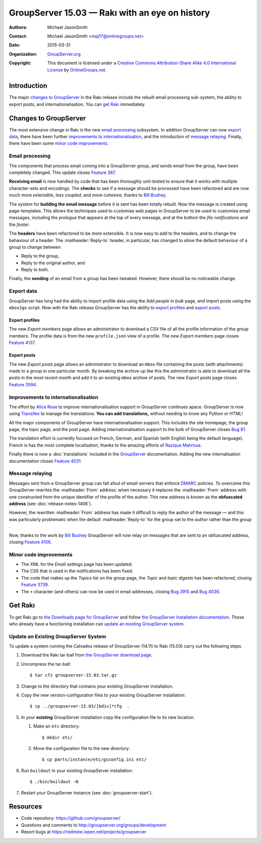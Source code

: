 ===============================================
GroupServer 15.03 — Rakı with an eye on history
===============================================

:Authors: `Michael JasonSmith`_;
:Contact: Michael JasonSmith <mpj17@onlinegroups.net>
:Date: 2015-03-31
:Organization: `GroupServer.org`_
:Copyright: This document is licensed under a
  `Creative Commons Attribution-Share Alike 4.0 International
  License`_ by `OnlineGroups.net`_.

.. highlight:: console

------------
Introduction
------------

The major `changes to GroupServer`_ in the Rakı release include
the rebuilt email processing sub-system, the ability to export
posts, and internationalisation.  You can `get Rakı`_
immediately.

----------------------
Changes to GroupServer
----------------------

The most extensive change in Rakı is the new `email processing`_
subsystem. In addition GroupServer can now `export data`_, there
have been further `improvements to internationalisation`_, and
the introduction of `message relaying`_. Finally, there have been
some `minor code improvements`_.

.. index::
   pair: Email; Processing

.. _rebuilt email processing:

Email processing
================

The components that process email coming into a GroupServer
group, and sends email from the group, have been completely
changed. This update closes `Feature 387`_.

.. _Feature 387: https://redmine.iopen.net/issues/387

**Receiving email** is now handled by code that has been
thoroughly unit-tested to ensure that it works with multiple
character-sets and encodings. The **checks** to see if a message
should be processed have been refactored and are now much more
*extensible*, less *coupled*, and more *cohesive*, thanks to
`Bill Bushey`_.

The system for **building the email message** before it is sent
has been totally rebuilt. Now the message is created using
page-templates. This allows the techniques used to customise web
pages in GroupServer to be used to customise email messages,
including the *prologue* that appears at the top of every
message, and at the bottom the *file notifications* and the
*footer*.

The **headers** have been refactored to be more extensible. It is
now easy to add to the headers, and to change the behaviour of a
header. The :mailheader:`Reply-to` header, in particular, has
changed to allow the default behaviour of a group to change
between

* Reply to the group,
* Reply to the original author, and
* Reply to both.

Finally, the **sending** of an email from a group has been
tweaked. However, there *should* be no noticeable change.

Export data
===========

GroupServer has long had the ability to import profile data using
the *Add people in bulk* page, and import posts using the
``mbox2gs`` script. Now with the Rakı release GroupServer has the
ability to `export profiles`_ and `export posts`_.

.. index::
   pair: Profile; Export

Export profiles
---------------

The new *Export members* page allows an administrator to download
a CSV file of all the profile information of the group
members. The profile data is from the new ``profile.json`` view
of a profile. The new *Export members* page closes `Feature
4137`_.

.. _Feature 4137: https://redmine.iopen.net/issues/4137

.. index::
   pair: Email; Export

Export posts
------------

The new *Export posts* page allows an administrator to download
an ``mbox`` file containing the posts (with attachments) made to
a group in one particular month. By breaking the archive up like
this the administrator is able to download all the posts in the
most recent month and add it to an existing ``mbox`` archive of
posts. The new *Export posts* page closes `Feature 3594`_.

.. _Feature 3594: https://redmine.iopen.net/issues/3594

.. index:: Internationalisation, i18n

Improvements to internationalisation
====================================

The effort by `Alice Rose`_ to improve internationalisation
support in GroupServer continues apace. GroupServer is now using
Transifex_ to manage the translations. **You can add
translations,** without needing to know any Python or HTML!

.. _Transifex: https://www.transifex.com/organization/groupserver/

All the major components of GroupServer have internationalisation
support. This includes the site homepage, the group page, the
topic page, and the post page. Adding internationalisation
support to the bulk of GroupServer closes `Bug 81`_.

.. _Bug 81: https://redmine.iopen.net/issues/81

The translation effort is currently focused on French, German,
and Spanish (with English being the default language). French is
has the most complete localisation, thanks to the amazing efforts
of `Razique Mahroua`_.

.. _Razique Mahroua: https://www.transifex.com/accounts/profile/Razique/

Finally there is now a :doc:`translations` included in the
GroupServer_ documentation. Adding the new internalisation
documentation closes `Feature 4031`_.

.. _Feature 4031: https://redmine.iopen.net/issues/4031

.. index::
   pair: Email; DMARC

Message relaying
================

Messages sent from a GroupServer group can fall afoul of
email-servers that enforce DMARC_ policies. To overcome this
GroupServer rewrites the :mailheader:`From` address: when
necessary it replaces the :mailheader:`From` address with one
constructed from the unique identifier of the profile of the
author. This new address is known as the **obfuscated address**
(see :doc:`release-notes-1406`).

However, the rewritten :mailheader:`From` address has made it
difficult to reply the author of the message — and this was
particularly problematic when the default :mailheader:`Reply-to`
for the group set to the *author* rather than the *group* .

Now, thanks to the work by `Bill Bushey`_ GroupServer will now
relay on messages that are sent to an obfuscated address, closing
`Feature 4106`_.

.. _DMARC: https://www.rfc-editor.org/info/rfc7489
.. _Feature 4106: https://redmine.iopen.net/issues/4106

Minor code improvements
=======================

* The XML for the *Email settings* page has been updated.
* The CSS that is used in the notifications has been fixed.
* The code that makes up the *Topics* list on the group page, the
  *Topic* and *topic digests* has been refactored, closing
  `Feature 3739`_.
* The ``+`` character (and others) can now be used in email
  addresses, closing `Bug 3915`_ and `Bug 4036`_.

.. _Feature 3739: https://redmine.iopen.net/issues/3739
.. _Bug 3915: https://redmine.iopen.net/issues/3915
.. _Bug 4036: https://redmine.iopen.net/issues/4036

--------
Get Rakı
--------

To get Rakı go to `the Downloads page for GroupServer`_ and
follow `the GroupServer Installation documentation`_. Those who
already have a functioning installation can `update an existing
GroupServer system`_.

..  _The Downloads page for GroupServer: http://groupserver.org/downloads
..  _The GroupServer Installation documentation:
    http://groupserver.readthedocs.io/

Update an Existing GroupServer System
=====================================

To update a system running the Calvados release of GroupServer
(14.11) to Rakı (15.03) carry out the following steps.

#.  Download the Rakı tar-ball from `the GroupServer download
    page <http://groupserver.org/downloads>`_.

#.  Uncompress the tar-ball::

      $ tar cfz groupserver-15.03.tar.gz

#.  Change to the directory that contains your existing
    GroupServer installation.

#.  Copy the new version-configuration files to your existing
    GroupServer installation::

      $ cp ../groupserver-15.03/[bdiv]*cfg  .

#.  In your **existing** GroupServer installation copy the
    configuration file to its new location.

    #.  Make an ``etc`` directory::

          $ mkdir etc/

    #.  Move the configuration file to the new directory::

          $ cp parts/instance/etc/gsconfig.ini etc/

#.  Run ``buildout`` in your existing GroupServer installation::

      $ ./bin/buildout -N

#.  Restart your GroupServer instance (see
    :doc:`groupserver-start`).

---------
Resources
---------

- Code repository: https://github.com/groupserver/
- Questions and comments to http://groupserver.org/groups/development
- Report bugs at https://redmine.iopen.net/projects/groupserver

..  _GroupServer: http://groupserver.org/
..  _GroupServer.org: http://groupserver.org/
..  _OnlineGroups.Net: https://onlinegroups.net/
..  _Creative Commons Attribution-Share Alike 4.0 International License:
    http://creativecommons.org/licenses/by-sa/4.0/
..  _Michael JasonSmith: http://groupserver.org/p/mpj17
..  _Dan Randow: http://groupserver.org/p/danr
..  _Bill Bushey: http://groupserver.org/p/wbushey
..  _Alice Rose: https://twitter.com/heldinz
..  _E-Democracy.org: http://forums.e-democracy.org/

..  LocalWords:  refactored iopen JPEG redmine jQuery jquery async Rakı Bushey
..  LocalWords:  Randow Organization sectnum Slivovica DMARC CSS Calvados Rakı
..  LocalWords:  SMTP smtp mbox CSV Transifex Rakı cfg mkdir groupserver
..  LocalWords:  buildout
